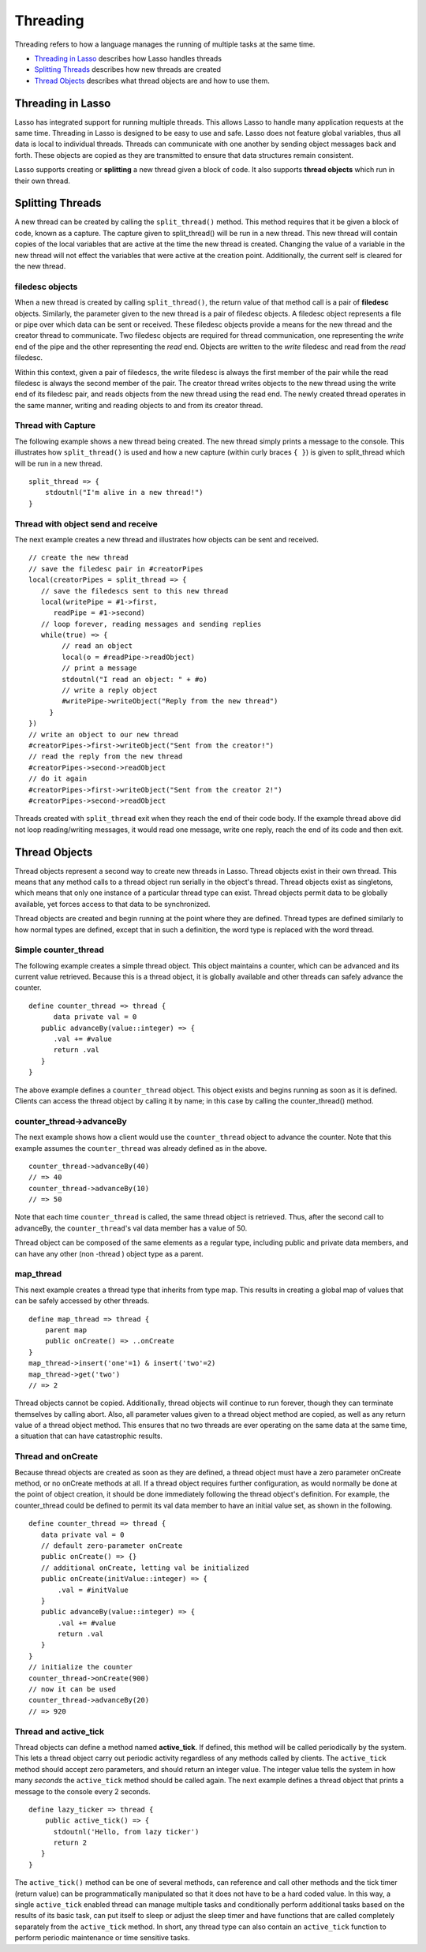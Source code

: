 .. _threading:
.. http://www.lassosoft.com/Language-Guide-Threading

*********
Threading
*********

Threading refers to how a language manages the running of multiple tasks at the
same time.

-  `Threading in Lasso`_ describes how Lasso handles threads
-  `Splitting Threads`_ describes how new threads are created
-  `Thread Objects`_ describes what thread objects are and how to use them.

Threading in Lasso
==================

Lasso has integrated support for running multiple threads. This allows
Lasso to handle many application requests at the same time. Threading in
Lasso is designed to be easy to use and safe. Lasso does not feature
global variables, thus all data is local to individual threads. Threads
can communicate with one another by sending object messages back and
forth. These objects are copied as they are transmitted to ensure that
data structures remain consistent.

Lasso supports creating or **splitting** a new thread given a block of
code. It also supports **thread objects** which run in their own thread.

Splitting Threads
=================

A new thread can be created by calling the ``split_thread()`` method. This
method requires that it be given a block of code, known as a
capture. The capture given to split_thread() will be run in a new
thread. This new thread will contain copies of the local variables that
are active at the time the new thread is created. Changing the value of
a variable in the new thread will not effect the variables that were
active at the creation point. Additionally, the current self is cleared
for the new thread.

filedesc objects
----------------

When a new thread is created by calling ``split_thread()``, the return
value of that method call is a pair of **filedesc** objects. Similarly,
the parameter given to the new thread is a pair of filedesc objects. A
filedesc object represents a file or pipe over which data can be sent or
received. These filedesc objects provide a means for the new thread and
the creator thread to communicate. Two filedesc objects are required for
thread communication, one representing the *write* end of the pipe and
the other representing the *read* end. Objects are written to the
*write* filedesc and read from the *read* filedesc.

Within this context, given a pair of filedescs, the write filedesc is
always the first member of the pair while the read filedesc is always
the second member of the pair. The creator thread writes objects to the
new thread using the write end of its filedesc pair, and reads objects
from the new thread using the read end. The newly created thread
operates in the same manner, writing and reading objects to and from its
creator thread.

Thread with Capture
-------------------

The following example shows a new thread being created. The new thread
simply prints a message to the console. This illustrates how
``split_thread()`` is used and how a new capture (within curly braces ``{ }``)
is given to split_thread which will be run in a new thread.

::

   split_thread => {
       stdoutnl("I'm alive in a new thread!")
   }

Thread with object send and receive
-----------------------------------

The next example creates a new thread and illustrates how objects can be
sent and received.

::

   // create the new thread
   // save the filedesc pair in #creatorPipes
   local(creatorPipes = split_thread => {
      // save the filedescs sent to this new thread
      local(writePipe = #1->first,
         readPipe = #1->second)
      // loop forever, reading messages and sending replies
      while(true) => {
           // read an object
           local(o = #readPipe->readObject)
           // print a message
           stdoutnl("I read an object: " + #o)
           // write a reply object
           #writePipe->writeObject("Reply from the new thread")
        }
   })
   // write an object to our new thread
   #creatorPipes->first->writeObject("Sent from the creator!")
   // read the reply from the new thread
   #creatorPipes->second->readObject
   // do it again
   #creatorPipes->first->writeObject("Sent from the creator 2!")
   #creatorPipes->second->readObject

Threads created with ``split_thread`` exit when they reach the end of their
code body. If the example thread above did not loop reading/writing
messages, it would read one message, write one reply, reach the end of
its code and then exit.

Thread Objects
==============

Thread objects represent a second way to create new threads in Lasso.
Thread objects exist in their own thread. This means that any method
calls to a thread object run serially in the object's thread. Thread
objects exist as singletons, which means that only one instance of a
particular thread type can exist. Thread objects permit data to be
globally available, yet forces access to that data to be synchronized.

Thread objects are created and begin running at the point where they are
defined. Thread types are defined similarly to how normal types are
defined, except that in such a definition, the word type is replaced
with the word thread.

Simple counter_thread
---------------------

The following example creates a simple thread object. This object
maintains a counter, which can be advanced and its current value
retrieved. Because this is a thread object, it is globally available and
other threads can safely advance the counter.

::

   define counter_thread => thread {
         data private val = 0
      public advanceBy(value::integer) => {
         .val += #value
         return .val
      }
   }

The above example defines a ``counter_thread`` object. This object exists
and begins running as soon as it is defined. Clients can access the
thread object by calling it by name; in this case by calling the
counter_thread() method.

counter_thread->advanceBy
-------------------------

The next example shows how a client would use the ``counter_thread`` object
to advance the counter. Note that this example assumes the
``counter_thread`` was already defined as in the above.

::

   counter_thread->advanceBy(40)
   // => 40
   counter_thread->advanceBy(10)
   // => 50

Note that each time ``counter_thread`` is called, the same thread object is
retrieved. Thus, after the second call to advanceBy, the
``counter_thread``'s val data member has a value of 50.

Thread object can be composed of the same elements as a regular type,
including public and private data members, and can have any other (non
-thread ) object type as a parent.

map_thread
----------

This next example creates a thread type that inherits from type map.
This results in creating a global map of values that can be safely
accessed by other threads.

::

   define map_thread => thread {
       parent map
       public onCreate() => ..onCreate
   }
   map_thread->insert('one'=1) & insert('two'=2)
   map_thread->get('two')
   // => 2

Thread objects cannot be copied. Additionally, thread objects will
continue to run forever, though they can terminate themselves by calling
abort. Also, all parameter values given to a thread object method are
copied, as well as any return value of a thread object method. This
ensures that no two threads are ever operating on the same data at the
same time, a situation that can have catastrophic results.

Thread and onCreate
-------------------

Because thread objects are created as soon as they are defined, a thread
object must have a zero parameter onCreate method, or no onCreate
methods at all. If a thread object requires further configuration, as
would normally be done at the point of object creation, it should be
done immediately following the thread object's definition. For example,
the counter_thread could be defined to permit its val data member to
have an initial value set, as shown in the following.

::

   define counter_thread => thread {
      data private val = 0
      // default zero-parameter onCreate
      public onCreate() => {}
      // additional onCreate, letting val be initialized
      public onCreate(initValue::integer) => {
          .val = #initValue
      }
      public advanceBy(value::integer) => {
          .val += #value
          return .val
      }
   }
   // initialize the counter
   counter_thread->onCreate(900)
   // now it can be used
   counter_thread->advanceBy(20)
   // => 920

Thread and active_tick
----------------------

Thread objects can define a method named **active_tick**. If defined,
this method will be called periodically by the system. This lets a
thread object carry out periodic activity regardless of any methods
called by clients. The ``active_tick`` method should accept zero
parameters, and should return an integer value. The integer value tells
the system in how many *seconds* the ``active_tick`` method should be
called again. The next example defines a thread object that prints a
message to the console every 2 seconds.

::

   define lazy_ticker => thread {
       public active_tick() => {
         stdoutnl('Hello, from lazy ticker')
         return 2
      }
   }

The ``active_tick()`` method can be one of several methods, can reference
and call other methods and the tick timer (return value) can be
programmatically manipulated so that it does not have to be a hard coded
value. In this way, a single ``active_tick`` enabled thread can manage
multiple tasks and conditionally perform additional tasks based on the
results of its basic task, can put itself to sleep or adjust the sleep
timer and have functions that are called completely separately from the
``active_tick`` method. In short, any thread type can also contain an
``active_tick`` function to perform periodic maintenance or time sensitive
tasks.
